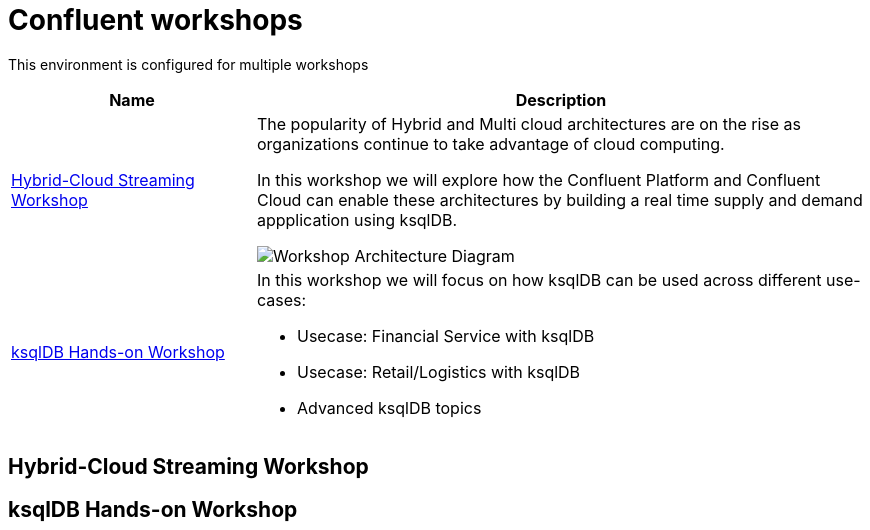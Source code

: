 = Confluent workshops
:doctype: book
:!toc:
:nofooter:
:experimental:
:icons: font
:imagesdir: .
:externalip: localhost
:dc: dc
:feedbackformurl: 

This environment is configured for multiple workshops

[cols="2,5a"]
|===
|Name |Description

|link:hybrid-cloud-workshop.html[Hybrid-Cloud Streaming Workshop]
|The popularity of Hybrid and Multi cloud architectures are on the rise as organizations continue to take advantage of cloud computing. 


In this workshop we will explore how the Confluent Platform and Confluent Cloud can enable these architectures by building a real time supply and demand appplication using ksqlDB.

image::./images/architecture.png[Workshop Architecture Diagram]

|link:ksqldb-workshop.html[ksqlDB Hands-on Workshop]
|In this workshop we will focus on how ksqlDB can be used across different use-cases:

* Usecase: Financial Service with ksqlDB
* Usecase: Retail/Logistics with ksqlDB
* Advanced ksqlDB topics
|===

== Hybrid-Cloud Streaming Workshop



== ksqlDB Hands-on Workshop





